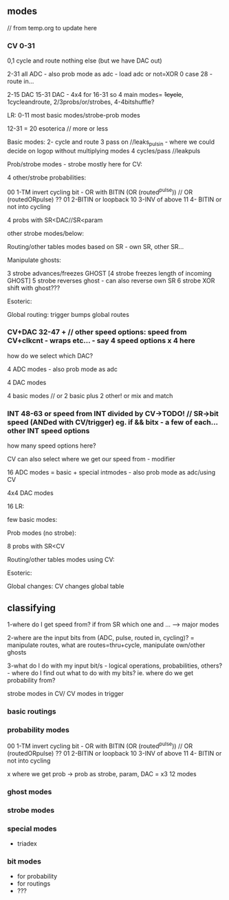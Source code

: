 ** modes

// from temp.org to update here

*** CV 0-31
0,1 cycle and route nothing else (but we have DAC out)

2-31 all ADC - also prob mode as adc - load adc or not=XOR 0 case 28 - route in... 

2-15 DAC 15-31 DAC - 4x4 for 16-31  so 4 main modes= +1cycle+, 1cycleandroute, 2/3probs/or/strobes, 4-4bitshuffle?

LR:
0-11 most basic modes/strobe-prob modes

12-31 = 20 esoterica // more or less

Basic modes:
2- cycle and route 
3 pass on //leaks_pulsin - where we could decide on logop without multiplying modes
4 cycles/pass //leakpuls

Prob/strobe modes - strobe mostly here for CV:

4 other/strobe probabilities:

00 1-TM invert cycling bit - OR with BITIN (OR (routed^pulse)) // OR (routedORpulse) ??
01 2-BITIN or loopback
10 3-INV of above
11 4- BITIN or not into cycling

4 probs with SR<DAC//SR<param

other strobe modes/below:

Routing/other tables modes based on SR - own SR, other SR...

Manipulate ghosts:

3 strobe advances/freezes GHOST
[4 strobe freezes length of incoming GHOST]
5 strobe reverses ghost - can also reverse own SR
6 strobe XOR shift with ghost???

Esoteric:

Global routing: trigger bumps global routes

*** CV+DAC 32-47 + // other speed options: speed from CV+clkcnt - wraps etc... - say 4 speed options x 4 here

how do we select which DAC?

4 ADC modes - also prob mode as adc

4 DAC modes

4 basic modes // or 2 basic plus 2 other! or mix and match

*** INT 48-63 or speed from INT divided by CV->TODO! // SR->bit speed (ANDed with CV/trigger) eg. if && bitx - a few of each... other INT speed options

how many speed options here?


CV can also select where we get our speed from - modifier

16 ADC modes = basic + special intmodes - also prob mode as adc/using CV

4x4 DAC modes

16 LR:

few basic modes:

Prob modes (no strobe):

8 probs with SR<CV

Routing/other tables modes using CV:

Esoteric:

Global changes: CV changes global table

** classifying

1-where do I get speed from? if from SR which one and ... ---> major modes

2-where are the input bits from (ADC, pulse, routed in, cycling)? = manipulate routes, what are routes=thru+cycle, manipulate own/other ghosts

3-what do I do with my input bit/s - logical operations,
probabilities, others? - where do I find out what to do with my bits?
ie. where do we get probability from?

strobe modes in CV/ CV modes in trigger

*** basic routings

*** probability modes

00 1-TM invert cycling bit - OR with BITIN (OR (routed^pulse)) // OR (routedORpulse) ??
01 2-BITIN or loopback
10 3-INV of above
11 4- BITIN or not into cycling

x where we get prob -> prob as strobe, param, DAC = x3 12 modes

*** ghost modes 

*** strobe modes

*** special modes

- triadex 

*** bit modes

- for probability
- for routings
- ???
